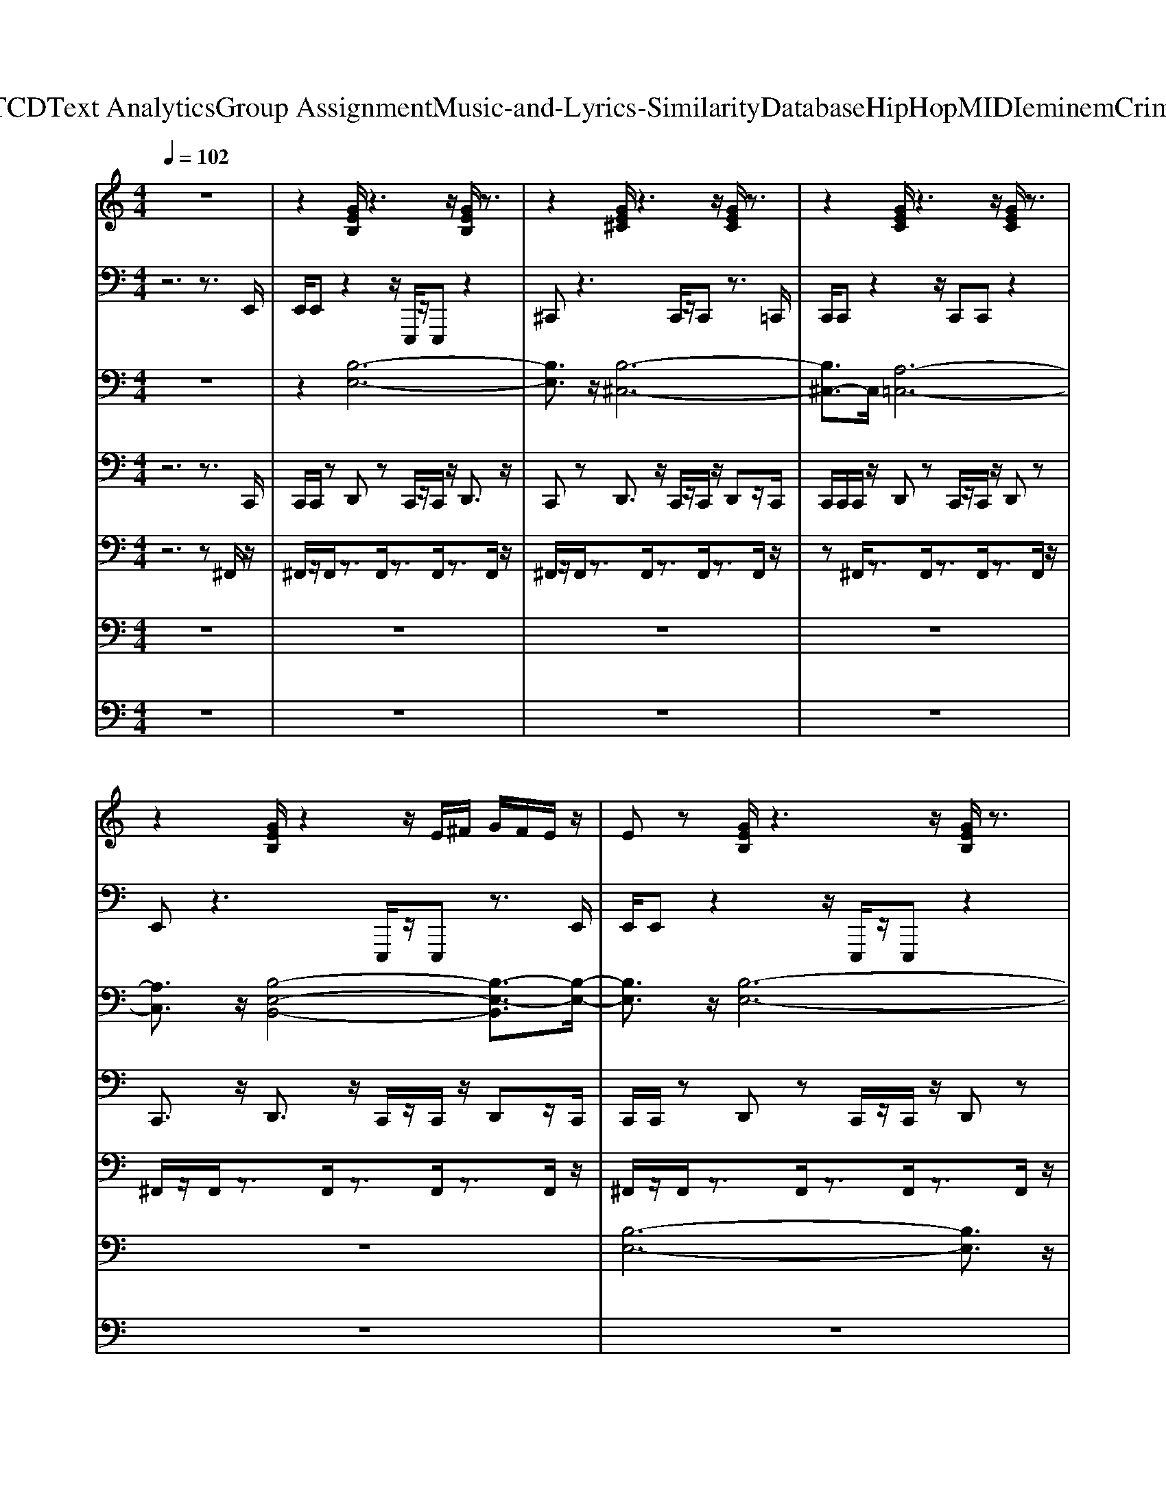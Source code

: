 X: 1
T: from D:\TCD\Text Analytics\Group Assignment\Music-and-Lyrics-Similarity\Database\HipHop\MIDI\eminem\Criminal.mid
M: 4/4
L: 1/8
Q:1/4=102
K:C % 0 sharps
V:1
%%MIDI program 1
z8| \
z2 [GEB,]/2z3z/2 [GEB,]/2z3/2| \
z2 [GE^C]/2z3z/2 [GEC]/2z3/2| \
z2 [GEC]/2z3z/2 [GEC]/2z3/2|
z2 [GEB,]/2z2z/2E/2^F/2 G/2F/2E/2z/2| \
Ez [GEB,]/2z3z/2 [GEB,]/2z3/2| \
z2 [GE^C]/2z3z/2 [GEC]/2z3/2| \
z2 [GEC]/2z3z/2 [GEC]/2z3/2|
z2 [GEB,]/2z2z/2E/2^F/2 G/2F/2E/2z/2| \
Ez [GEB,]/2z3z/2 [GEB,]/2z3/2| \
z2 [GE^C]/2z3z/2 [GEC]/2z3/2| \
z2 [GEC]/2z3z/2 [GEC]/2z3/2|
z2 [GEB,]/2z2z/2E/2^F/2 G/2F/2E/2z/2| \
Ez [GEB,]/2z3z/2 [GEB,]/2z3/2| \
z2 [GE^C]/2z3z/2 [GEC]/2z3/2| \
z2 [GEC]/2z3z/2 [GEC]/2z3/2|
z2 [GEB,]/2z2z/2E/2^F/2 G/2F/2E/2z/2| \
Ez [GEB,]/2z3z/2 [GEB,]/2z3/2| \
z2 [GE^C]/2z3z/2 [GEC]/2z3/2| \
z2 [GEC]/2z3z/2 [GEC]/2z3/2|
z2 [GEB,]/2z2z/2E/2^F/2 G/2F/2E/2z/2| \
Ez [GEB,]/2z3z/2 [GEB,]/2z3/2| \
z2 [GE^C]/2z3z/2 [GEC]/2z3/2| \
z2 [GEC]/2z3z/2 [GEC]/2z3/2|
z2 [GEB,]/2z2z/2E/2^F/2 G/2F/2E/2z/2| \
Ez [GEB,]/2z3z/2 [GEB,]/2z3/2| \
z2 [GE^C]/2z3z/2 [GEC]/2z3/2| \
z2 [GEC]/2z3z/2 [GEC]/2z3/2|
z2 [GEB,]/2z2z/2E/2^F/2 G/2F/2E/2z/2| \
Ez [GEB,]/2z3z/2 [GEB,]/2z3/2| \
z2 [GE^C]/2z3z/2 [GEC]/2z3/2| \
z2 [GEC]/2z3z/2 [GEC]/2z3/2|
z2 [GEB,]/2z2z/2E/2^F/2 G/2F/2E/2z/2| \
Ez [GEB,]/2z3z/2 [GEB,]/2z3/2| \
z2 [GE^C]/2z3z/2 [GEC]/2z3/2| \
z2 [GEC]/2z3z/2 [GEC]/2z3/2|
z2 [GEB,]/2z2z/2E/2^F/2 G/2F/2E/2z/2| \
[EE]z [GEB,]/2z3z/2 [GEB,]/2z3/2| \
z2 [GE^C]/2z3z/2 [GEC]/2z3/2| \
z2 [GEC]/2z3z/2 [GEC]/2z3/2|
z2 [GEB,]/2z2z/2E/2^F/2 G/2F/2E/2z/2| \
Ez [GEB,]/2z3z/2 [GEB,]/2z3/2| \
z2 [GE^C]/2z3z/2 [GEC]/2z3/2| \
z2 [GEC]/2z3z/2 [GEC]/2z3/2|
z2 [GEB,]/2z2z/2E/2^F/2 G/2F/2E/2z/2| \
Ez [GEB,]/2z3z/2 [GEB,]/2z3/2| \
z2 [GE^C]/2z3z/2 [GEC]/2z3/2| \
z2 [GEC]/2z3z/2 [GEC]/2z3/2|
z2 [GEB,]/2z2z/2E/2^F/2 G/2F/2E/2z/2| \
Ez [GEB,]/2z3z/2 [GEB,]/2z3/2| \
z2 [GE^C]/2z3z/2 [GEC]/2z3/2| \
z2 [GEC]/2z3z/2 [GEC]/2z3/2|
z2 [GEB,]/2z2z/2E/2^F/2 G/2F/2E/2z/2| \
Ez [GEB,]/2z3z/2 [GEB,]/2z3/2| \
z2 [GE^C]/2z3z/2 [GEC]/2z3/2| \
z2 [GEC]/2z3z/2 [GEC]/2z3/2|
z2 [GEB,]/2z2z/2E/2^F/2 G/2F/2E/2z/2| \
Ez [GEB,]/2z3z/2 [GEB,]/2z3/2| \
z2 [GE^C]/2z3z/2 [GEC]/2z3/2| \
z2 [GEC]/2z3z/2 [GEC]/2z3/2|
z2 [GEB,]/2z2z/2E/2^F/2 G/2F/2E/2z/2| \
Ez [GEB,]/2z3z/2 [GEB,]/2z3/2| \
z2 [GE^C]/2z3z/2 [GEC]/2z3/2| \
z2 [GEC]/2z3z/2 [GEC]/2z3/2|
z2 [GEB,]/2z2z/2E/2^F/2 G/2F/2E/2z/2| \
Ez [GEB,]/2z3z/2 [GEB,]/2z3/2| \
z2 [GE^C]/2z3z/2 [GEC]/2z3/2| \
z2 [GEC]/2z3z/2 [GEC]/2z3/2|
z2 [GEB,]/2z2z/2E/2^F/2 G/2F/2E/2z/2| \
Ez [GEB,]/2z3z/2 [GEB,]/2z3/2| \
z2 [GE^C]/2z3z/2 [GEC]/2z3/2| \
z2 [GEC]/2z3z/2 [GEC]/2z3/2|
z2 [GEB,]/2z2z/2E/2^F/2 G/2F/2E/2z/2| \
Ez [GEB,]/2z3z/2 [GEB,]/2z3/2| \
z2 [GE^C]/2z3z/2 [GEC]/2z3/2| \
z2 [GEC]/2z3z/2 [GEC]/2z3/2|
z2 [GEB,]/2z2z/2E/2^F/2 G/2F/2E/2z/2| \
z2 [GEB,]/2z3z/2 [GEB,]/2z3/2| \
z2 [GE^C]/2z3z/2 [GEC]/2z3/2| \
z2 [GEC]/2z3z/2 [GEC]/2z3/2|
z2 [GEB,]/2z2z/2E/2^F/2 G/2F/2E/2z/2| \
Ez [GEB,]/2z3z/2 [GEB,]/2z3/2| \
z2 [GE^C]/2z3z/2 [GEC]/2z3/2| \
z2 [GEC]/2z3z/2 [GEC]/2z3/2|
z2 [GEB,]/2z2z/2E/2^F/2 G/2F/2E/2z/2| \
z2 [GEB,]/2z3z/2 [GEB,]/2z3/2| \
z2 [GE^C]/2z3z/2 [GEC]/2z3/2| \
z2 [GEC]/2z3z/2 [GEC]/2z3/2|
z2 [GEB,]/2z2z/2E/2^F/2 G/2F/2E/2z/2| \
Ez [GEB,]/2z3z/2 [GEB,]/2z3/2| \
z2 [GE^C]/2z3z/2 [GEC]/2z3/2| \
z2 [GEC]/2z3z/2 [GEC]/2z3/2|
z2 [GEB,]/2z2z/2E/2^F/2 G/2F/2E/2
V:2
%%MIDI program 32
z6 z3/2E,,/2| \
E,,/2E,,z2z/2 E,,,/2z/2E,,, z2| \
^C,,z3 C,,/2z/2C,, z3/2=C,,/2| \
C,,/2C,,z2z/2 C,,C,, z2|
E,,z3 E,,,/2z/2E,,, z3/2E,,/2| \
E,,/2E,,z2z/2 E,,,/2z/2E,,, z2| \
^C,,z3 C,,/2z/2C,, z3/2=C,,/2| \
C,,/2C,,z2z/2 C,,C,, z2|
E,,z3 E,,,/2z/2E,,, z3/2E,,/2| \
E,,/2E,,z2z/2 E,,,/2z/2E,,, z2| \
^C,,z3 C,,/2z/2C,, z3/2=C,,/2| \
C,,/2C,,z2z/2 C,,C,, z2|
E,,z3 E,,,/2z/2E,,, z3/2E,,/2| \
E,,/2E,,z2z/2 E,,,/2z/2E,,, z2| \
^C,,z3 C,,/2z/2C,, z3/2=C,,/2| \
C,,/2C,,z2z/2 C,,C,, z2|
E,,z3 E,,,/2z/2E,,, z3/2E,,/2| \
E,,/2E,,z2z/2 E,,,/2z/2E,,, z2| \
^C,,z3 C,,/2z/2C,, z3/2=C,,/2| \
C,,/2C,,z2z/2 C,,C,, z2|
E,,z3 E,,,/2z/2E,,, z3/2E,,/2| \
E,,/2E,,z2z/2 E,,,/2z/2E,,, z2| \
^C,,z3 C,,/2z/2C,, z3/2=C,,/2| \
C,,/2C,,z2z/2 C,,C,, z2|
E,,z3 E,,,/2z/2E,,, z3/2E,,/2| \
E,,/2E,,z2z/2 E,,,/2z/2E,,, z2| \
^C,,z3 C,,/2z/2C,, z3/2=C,,/2| \
C,,/2C,,z2z/2 C,,C,, z2|
E,,z3 E,,,/2z/2E,,, z3/2E,,/2| \
E,,/2E,,z2z/2 E,,,/2z/2E,,, z2| \
^C,,z3 C,,/2z/2C,, z3/2=C,,/2| \
C,,/2C,,z2z/2 C,,C,, z2|
E,,z3 E,,,/2z/2E,,, z3/2E,,/2| \
E,,/2E,,z2z/2 E,,,/2z/2E,,, z2| \
^C,,z3 C,,/2z/2C,, z3/2=C,,/2| \
C,,/2C,,z2z/2 C,,C,, z2|
E,,z3 E,,,/2z/2E,,, z2| \
E,,/2E,,z2z/2 E,,,/2z/2E,,, z2| \
^C,,z3 C,,/2z/2C,, z3/2=C,,/2| \
C,,/2C,,z2z/2 C,,C,, z2|
E,,z3 E,,,/2z/2E,,, z3/2E,,/2| \
E,,/2E,,z2z/2 E,,,/2z/2E,,, z2| \
^C,,z3 C,,/2z/2C,, z3/2=C,,/2| \
C,,/2C,,z2z/2 C,,C,, z2|
E,,z3 E,,,/2z/2E,,, z3/2E,,/2| \
E,,/2E,,z2z/2 E,,,/2z/2E,,, z2| \
^C,,z3 C,,/2z/2C,, z3/2=C,,/2| \
C,,/2C,,z2z/2 C,,C,, z2|
E,,z3 E,,,/2z/2E,,, z3/2E,,/2| \
E,,/2E,,z2z/2 E,,,/2z/2E,,, z2| \
^C,,z3 C,,/2z/2C,, z3/2=C,,/2| \
C,,/2C,,z2z/2 C,,C,, z2|
E,,z3 E,,,/2z/2E,,, z3/2E,,/2| \
E,,/2E,,z2z/2 E,,,/2z/2E,,, z2| \
^C,,z3 C,,/2z/2C,, z3/2=C,,/2| \
C,,/2C,,z2z/2 C,,C,, z2|
E,,z3 E,,,/2z/2E,,, z3/2E,,/2| \
E,,/2E,,z2z/2 E,,,/2z/2E,,, z2| \
^C,,z3 C,,/2z/2C,, z3/2=C,,/2| \
C,,/2C,,z2z/2 C,,C,, z2|
E,,z3 E,,,/2z/2E,,, z3/2E,,/2| \
E,,/2E,,z2z/2 E,,,/2z/2E,,, z2| \
^C,,z3 C,,/2z/2C,, z3/2=C,,/2| \
C,,/2C,,z2z/2 C,,C,, z2|
E,,z3 E,,,/2z/2E,,, z3/2E,,/2| \
E,,/2E,,z2z/2 E,,,/2z/2E,,, z2| \
^C,,z3 C,,/2z/2C,, z3/2=C,,/2| \
C,,/2C,,z2z/2 C,,C,, z2|
E,,z3 E,,,/2z/2E,,, z3/2E,,/2| \
E,,/2E,,z2z/2 E,,,/2z/2E,,, z2| \
^C,,z3 C,,/2z/2C,, z3/2=C,,/2| \
C,,/2C,,z2z/2 C,,C,, z2|
E,,z3 E,,,/2z/2E,,, z3/2E,,/2| \
E,,/2E,,z2z/2 E,,,/2z/2E,,, z2| \
^C,,z3 C,,/2z/2C,, z3/2=C,,/2| \
C,,/2C,,z2z/2 C,,C,, z2|
E,,z3 E,,,/2z/2E,,, z3/2E,,/2| \
E,,/2E,,z2z/2 E,,,/2z/2E,,, z2| \
^C,,z3 C,,/2z/2C,, z3/2=C,,/2| \
C,,/2C,,z2z/2 C,,C,, z2|
E,,z3 E,,,/2z/2E,,, z3/2E,,/2| \
E,,/2E,,z2z/2 E,,,/2z/2E,,, z2| \
^C,,z3 C,,/2z/2C,, z3/2=C,,/2| \
C,,/2C,,z2z/2 C,,C,, z2|
E,,z3 E,,,/2z/2E,,, z3/2E,,/2| \
E,,/2E,,z2z/2 E,,,/2z/2E,,, z2| \
^C,,z3 C,,/2z/2C,, z3/2=C,,/2| \
C,,/2C,,z2z/2 C,,C,, z2|
E,,z3 E,,,/2z/2E,,, z3/2E,,/2| \
E,,/2E,,z2z/2 E,,,/2z/2E,,, z2| \
^C,,z3 C,,/2z/2C,, z3/2=C,,/2| \
C,,/2C,,z2z/2 C,,C,, z2|
E,,z3 E,,,/2z/2E,,, 
V:3
%%MIDI program 6
z8| \
z2 [B,-E,-]6| \
[B,E,]3/2z/2 [B,-^C,-]6| \
[B,^C,-]3/2C,/2 [A,-=C,-]6|
[A,C,]3/2z/2 [B,-E,-B,,-]4 [B,-E,-B,,]3/2[B,-E,-]/2| \
[B,E,]3/2z/2 [B,-E,-]6| \
[B,E,]3/2z/2 [B,-^C,-]6| \
[B,^C,-]3/2C,/2 [A,-=C,-]6|
[A,C,]3/2z/2 [B,-E,-B,,-]4 [B,-E,-B,,]3/2[B,-E,-]/2| \
[B,E,]3/2z6z/2| \
z8| \
z8|
z8| \
z8| \
z8| \
z8|
z8| \
z8| \
z8| \
z8|
z8| \
z8| \
z8| \
z8|
z8| \
z8| \
z8| \
z8|
z8| \
z2 [B,-E,-]6| \
[B,E,]3/2z/2 [B,-^C,-]6| \
[B,^C,-]3/2C,/2 [A,-=C,-]6|
[A,C,]3/2z/2 [B,-E,-B,,-]4 [B,-E,-B,,]3/2[B,-E,-]/2| \
[B,E,]3/2z/2 [B,-E,-]6| \
[B,E,]3/2z/2 [B,-^C,-]6| \
[B,^C,-]3/2C,/2 [A,-=C,-]6|
[A,C,]3/2z/2 [B,-E,-B,,-]4 [B,-E,-B,,]3/2[B,-E,-]/2| \
[B,E,]3/2z6z/2| \
z8| \
z8|
z8| \
z8| \
z8| \
z8|
z8| \
z8| \
z8| \
z8|
z8| \
z8| \
z8| \
z8|
z8| \
z8| \
z8| \
z8|
z8| \
z8| \
z8| \
z8|
z8| \
z8| \
z8| \
z8|
z8| \
z8| \
z8| \
z8|
z8| \
z8| \
z8| \
z8|
z8| \
z8| \
z8| \
z8|
z8| \
z2 [B,-E,-]6| \
[B,E,]3/2z/2 [B,-^C,-]6| \
[B,^C,-]3/2C,/2 [A,-=C,-]6|
[A,C,]3/2z/2 [B,-E,-B,,-]4 [B,-E,-B,,]3/2[B,-E,-]/2| \
[B,E,]3/2z/2 [B,-E,-]6| \
[B,E,]3/2z/2 [B,-^C,-]6| \
[B,^C,-]3/2C,/2 [A,-=C,-]6|
[A,C,]3/2z/2 [B,-E,-B,,-]4 [B,-E,-B,,]3/2[B,-E,-]/2| \
[B,E,]3/2z/2 [B,-E,-]6| \
[B,E,]3/2z/2 [B,-^C,-]6| \
[B,^C,-]3/2C,/2 [A,-=C,-]6|
[A,C,]3/2z/2 [B,-E,-B,,-]4 [B,-E,-B,,]3/2[B,-E,-]/2| \
[B,E,]3/2z/2 [B,-E,-]6| \
[B,E,]3/2z/2 [B,-^C,-]6| \
[B,^C,-]3/2C,/2 [A,-=C,-]6|
[A,C,]3/2z/2 [B,-E,-B,,-]4 [B,-E,-B,,]3/2
V:4
%%MIDI channel 10
z6 z3/2C,,/2| \
C,,/2C,,/2z D,,z C,,/2z/2C,,/2z/2 D,,3/2z/2| \
C,,z D,,3/2z/2 C,,/2z/2C,,/2z/2 D,,z/2C,,/2| \
C,,/2C,,/2C,,/2z/2 D,,z C,,/2z/2C,,/2z/2 D,,z|
C,,3/2z/2 D,,3/2z/2 C,,/2z/2C,,/2z/2 D,,z/2C,,/2| \
C,,/2C,,/2z D,,z C,,/2z/2C,,/2z/2 D,,z| \
C,,3/2z/2 D,,3/2z/2 C,,/2z/2C,,/2z/2 D,,z/2C,,/2| \
C,,<C,, D,,z C,,/2z/2C,, D,,z|
C,,z D,,3/2z/2 C,,/2z/2C,,/2z/2 D,,/2zC,,/2| \
C,,/2C,,/2z D,,z C,,/2z/2C,,/2z/2 D,,3/2z/2| \
C,,z D,,3/2z/2 C,,/2z/2C,,/2z/2 D,,z/2C,,/2| \
C,,/2C,,/2C,,/2z/2 D,,z C,,/2z/2C,,/2z/2 D,,z|
C,,3/2z/2 D,,3/2z/2 C,,/2z/2C,,/2z/2 D,,z/2C,,/2| \
C,,/2C,,/2z D,,z C,,/2z/2C,,/2z/2 D,,z| \
C,,3/2z/2 D,,3/2z/2 C,,/2z/2C,,/2z/2 D,,z/2C,,/2| \
C,,<C,, D,,z C,,/2z/2C,, D,,z|
C,,z D,,3/2z/2 C,,/2z/2C,,/2z/2 D,,/2zC,,/2| \
C,,/2C,,/2z D,,z C,,/2z/2C,,/2z/2 D,,3/2z/2| \
C,,z D,,3/2z/2 C,,/2z/2C,,/2z/2 D,,z/2C,,/2| \
C,,/2C,,/2C,,/2z/2 D,,z C,,/2z/2C,,/2z/2 D,,z|
C,,3/2z/2 D,,3/2z/2 C,,/2z/2C,,/2z/2 D,,z/2C,,/2| \
C,,/2C,,/2z D,,z C,,/2z/2C,,/2z/2 D,,z| \
C,,3/2z/2 D,,3/2z/2 C,,/2z/2C,,/2z/2 D,,z/2C,,/2| \
C,,<C,, D,,z C,,/2z/2C,, D,,z|
C,,z D,,3/2z/2 C,,/2z/2C,,/2z/2 D,,/2zC,,/2| \
C,,/2C,,/2z D,,z C,,/2z/2C,,/2z/2 D,,3/2z/2| \
C,,z D,,3/2z/2 C,,/2z/2C,,/2z/2 D,,z/2C,,/2| \
C,,/2C,,/2C,,/2z/2 D,,z C,,/2z/2C,,/2z/2 D,,z|
C,,3/2z/2 D,,3/2z/2 C,,/2z/2C,,/2z/2 D,,z/2[C,,C,,]/2| \
C,,/2C,,/2z D,,z C,,/2z/2C,,/2z/2 D,,3/2z/2| \
C,,z D,,3/2z/2 C,,/2z/2C,,/2z/2 D,,z/2C,,/2| \
C,,/2C,,/2C,,/2z/2 D,,z C,,/2z/2C,,/2z/2 D,,z|
C,,3/2z/2 D,,3/2z/2 C,,/2z/2C,,/2z/2 D,,z/2C,,/2| \
C,,/2C,,/2z D,,z C,,/2z/2C,,/2z/2 D,,z| \
C,,3/2z/2 D,,3/2z/2 C,,/2z/2C,,/2z/2 D,,z/2C,,/2| \
C,,<C,, D,,z C,,/2z/2C,, D,,z|
C,,z D,,3/2z/2 C,,/2z/2C,,/2z/2 D,,/2z3/2| \
C,,/2C,,/2z D,,z C,,/2z/2C,,/2z/2 D,,z| \
C,,3/2z/2 D,,3/2z/2 C,,/2z/2C,,/2z/2 D,,z/2C,,/2| \
C,,<C,, D,,z C,,/2z/2C,, D,,z|
C,,z D,,3/2z/2 C,,/2z/2C,,/2z/2 D,,/2zC,,/2| \
C,,/2C,,/2z D,,z C,,/2z/2C,,/2z/2 D,,3/2z/2| \
C,,z D,,3/2z/2 C,,/2z/2C,,/2z/2 D,,z/2C,,/2| \
C,,/2C,,/2C,,/2z/2 D,,z C,,/2z/2C,,/2z/2 D,,z|
C,,3/2z/2 D,,3/2z/2 C,,/2z/2C,,/2z/2 D,,z/2[C,,C,,]/2| \
C,,/2C,,/2z D,,z C,,/2z/2C,,/2z/2 D,,z| \
C,,3/2z/2 D,,3/2z/2 C,,/2z/2C,,/2z/2 D,,z/2C,,/2| \
C,,<C,, D,,z C,,/2z/2C,, D,,z|
C,,z D,,3/2z/2 C,,/2z/2C,,/2z/2 D,,/2zC,,/2| \
C,,/2C,,/2z D,,z C,,/2z/2C,,/2z/2 D,,3/2z/2| \
C,,z D,,3/2z/2 C,,/2z/2C,,/2z/2 D,,z/2C,,/2| \
C,,/2C,,/2C,,/2z/2 D,,z C,,/2z/2C,,/2z/2 D,,z|
C,,3/2z/2 D,,3/2z/2 C,,/2z/2C,,/2z/2 D,,z/2[C,,C,,]/2| \
C,,/2C,,/2z D,,z C,,/2z/2C,,/2z/2 D,,z| \
C,,3/2z/2 D,,3/2z/2 C,,/2z/2C,,/2z/2 D,,z/2C,,/2| \
C,,<C,, D,,z C,,/2z/2C,, D,,z|
C,,z D,,3/2z/2 C,,/2z/2C,,/2z/2 D,,/2zC,,/2| \
C,,/2C,,/2z D,,z C,,/2z/2C,,/2z/2 D,,3/2z/2| \
C,,z D,,3/2z/2 C,,/2z/2C,,/2z/2 D,,z/2C,,/2| \
C,,/2C,,/2C,,/2z/2 D,,z C,,/2z/2C,,/2z/2 D,,z|
C,,3/2z/2 D,,3/2z/2 C,,/2z/2C,,/2z/2 D,,z/2[C,,C,,]/2| \
C,,/2C,,/2z D,,z C,,/2z/2C,,/2z/2 D,,3/2z/2| \
C,,z D,,3/2z/2 C,,/2z/2C,,/2z/2 D,,z/2C,,/2| \
C,,/2C,,/2C,,/2z/2 D,,z C,,/2z/2C,,/2z/2 D,,z|
C,,3/2z/2 D,,3/2z/2 C,,/2z/2C,,/2z/2 D,,z/2[C,,C,,]/2| \
C,,/2C,,/2z D,,z C,,/2z/2C,,/2z/2 D,,z| \
C,,3/2z/2 D,,3/2z/2 C,,/2z/2C,,/2z/2 D,,z/2C,,/2| \
C,,<C,, D,,z C,,/2z/2C,, D,,z|
C,,z D,,3/2z/2 C,,/2z/2C,,/2z/2 D,,/2zC,,/2| \
C,,/2C,,/2z D,,z C,,/2z/2C,,/2z/2 D,,3/2z/2| \
C,,z D,,3/2z/2 C,,/2z/2C,,/2z/2 D,,z/2C,,/2| \
C,,/2C,,/2C,,/2z/2 D,,z C,,/2z/2C,,/2z/2 D,,z|
C,,3/2z/2 D,,3/2z/2 C,,/2z/2C,,/2z/2 D,,z/2[C,,C,,]/2| \
C,,/2C,,/2z D,,z C,,/2z/2C,,/2z/2 D,,z| \
C,,3/2z/2 D,,3/2z/2 C,,/2z/2C,,/2z/2 D,,z/2C,,/2| \
C,,<C,, D,,z C,,/2z/2C,, D,,z|
C,,z D,,3/2z/2 C,,/2z/2C,,/2z/2 D,,/2zC,,/2| \
C,,/2C,,/2z D,,z C,,/2z/2C,,/2z/2 D,,3/2z/2| \
C,,z D,,3/2z/2 C,,/2z/2C,,/2z/2 D,,z/2C,,/2| \
C,,/2C,,/2C,,/2z/2 D,,z C,,/2z/2C,,/2z/2 D,,z|
C,,3/2z/2 D,,3/2z/2 C,,/2z/2C,,/2z/2 D,,z/2C,,/2| \
C,,/2C,,/2z D,,z C,,/2z/2C,,/2z/2 D,,z| \
C,,3/2z/2 D,,3/2z/2 C,,/2z/2C,,/2z/2 D,,z/2C,,/2| \
C,,<C,, D,,z C,,/2z/2C,, D,,z|
C,,z D,,3/2z/2 C,,/2z/2C,,/2z/2 D,,/2zC,,/2| \
C,,/2C,,/2z D,,z C,,/2z/2C,,/2z/2 D,,3/2z/2| \
C,,z D,,3/2z/2 C,,/2z/2C,,/2z/2 D,,z/2C,,/2| \
C,,/2C,,/2C,,/2z/2 D,,z C,,/2z/2C,,/2z/2 D,,z|
C,,3/2z/2 D,,3/2z/2 C,,/2z/2C,,/2z/2 D,,z/2C,,/2| \
C,,/2C,,/2z D,,z C,,/2z/2C,,/2z/2 D,,z| \
C,,3/2z/2 D,,3/2z/2 C,,/2z/2C,,/2z/2 D,,z/2C,,/2| \
C,,<C,, D,,z C,,/2z/2C,, D,,z|
C,,z D,,3/2z/2 C,,/2z/2C,,/2z/2 D,,/2
V:5
%%MIDI channel 10
z6 z^F,,/2z/2| \
^F,,/2z/2F,,/2z3/2F,,/2z3/2F,,/2z3/2F,,/2z/2| \
^F,,/2z/2F,,/2z3/2F,,/2z3/2F,,/2z3/2F,,/2z/2| \
z^F,,/2z3/2F,,/2z3/2F,,/2z3/2F,,/2z/2|
^F,,/2z/2F,,/2z3/2F,,/2z3/2F,,/2z3/2F,,/2z/2| \
^F,,/2z/2F,,/2z3/2F,,/2z3/2F,,/2z3/2F,,/2z/2| \
^F,,/2z/2F,,/2z3/2F,,/2z3/2F,,/2z3/2F,,/2z/2| \
z^F,,/2z3/2F,,/2z3/2F,,/2z3/2F,,/2z/2|
^F,,/2z/2F,,/2z3/2F,,/2z3/2F,,/2z3/2F,,/2z/2| \
^F,,/2z/2F,,/2z3/2F,,/2z3/2F,,/2z3/2F,,/2z/2| \
^F,,/2z/2F,,/2z3/2F,,/2z3/2F,,/2z3/2F,,/2z/2| \
z^F,,/2z3/2F,,/2z3/2F,,/2z3/2F,,/2z/2|
^F,,/2z/2F,,/2z3/2F,,/2z3/2F,,/2z3/2F,,/2z/2| \
^F,,/2z/2F,,/2z3/2F,,/2z3/2F,,/2z3/2F,,/2z/2| \
^F,,/2z/2F,,/2z3/2F,,/2z3/2F,,/2z3/2F,,/2z/2| \
z^F,,/2z3/2F,,/2z3/2F,,/2z3/2F,,/2z/2|
^F,,/2z/2F,,/2z3/2F,,/2z3/2F,,/2z3/2F,,/2z/2| \
^F,,/2z/2F,,/2z3/2F,,/2z3/2F,,/2z3/2F,,/2z/2| \
^F,,/2z/2F,,/2z3/2F,,/2z3/2F,,/2z3/2F,,/2z/2| \
z^F,,/2z3/2F,,/2z3/2F,,/2z3/2F,,/2z/2|
^F,,/2z/2F,,/2z3/2F,,/2z3/2F,,/2z3/2F,,/2z/2| \
^F,,/2z/2F,,/2z3/2F,,/2z3/2F,,/2z3/2F,,/2z/2| \
^F,,/2z/2F,,/2z3/2F,,/2z3/2F,,/2z3/2F,,/2z/2| \
z^F,,/2z3/2F,,/2z3/2F,,/2z3/2F,,/2z/2|
^F,,/2z/2F,,/2z3/2F,,/2z3/2F,,/2z3/2F,,/2z/2| \
^F,,/2z/2F,,/2z3/2F,,/2z3/2F,,/2z3/2F,,/2z/2| \
^F,,/2z/2F,,/2z3/2F,,/2z3/2F,,/2z3/2F,,/2z/2| \
z^F,,/2z3/2F,,/2z3/2F,,/2z3/2F,,/2z/2|
^F,,/2z/2F,,/2z3/2F,,/2z3/2F,,/2z3/2F,,/2z/2| \
^F,,/2z/2F,,/2z3/2F,,/2z3/2F,,/2z3/2F,,/2z/2| \
^F,,/2z/2F,,/2z3/2F,,/2z3/2F,,/2z3/2F,,/2z/2| \
z^F,,/2z3/2F,,/2z3/2F,,/2z3/2F,,/2z/2|
^F,,/2z/2F,,/2z3/2F,,/2z3/2F,,/2z3/2F,,/2z/2| \
^F,,/2z/2F,,/2z3/2F,,/2z3/2F,,/2z3/2F,,/2z/2| \
^F,,/2z/2F,,/2z3/2F,,/2z3/2F,,/2z3/2F,,/2z/2| \
z^F,,/2z3/2F,,/2z3/2F,,/2z3/2F,,/2z/2|
^F,,/2z/2F,,/2z3/2F,,/2z3/2F,,/2z2z/2| \
^F,,/2z/2F,,/2z3/2F,,/2z3/2F,,/2z3/2F,,/2z/2| \
^F,,/2z/2F,,/2z3/2F,,/2z3/2F,,/2z3/2F,,/2z/2| \
z^F,,/2z3/2F,,/2z3/2F,,/2z3/2F,,/2z/2|
^F,,/2z/2F,,/2z3/2F,,/2z3/2F,,/2z3/2F,,/2z/2| \
^F,,/2z/2F,,/2z3/2F,,/2z3/2F,,/2z3/2F,,/2z/2| \
^F,,/2z/2F,,/2z3/2F,,/2z3/2F,,/2z3/2F,,/2z/2| \
z^F,,/2z3/2F,,/2z3/2F,,/2z3/2F,,/2z/2|
^F,,/2z/2F,,/2z3/2F,,/2z3/2F,,/2z3/2F,,/2z/2| \
^F,,/2z/2F,,/2z3/2F,,/2z3/2F,,/2z3/2F,,/2z/2| \
^F,,/2z/2F,,/2z3/2F,,/2z3/2F,,/2z3/2F,,/2z/2| \
z^F,,/2z3/2F,,/2z3/2F,,/2z3/2F,,/2z/2|
^F,,/2z/2F,,/2z3/2F,,/2z3/2F,,/2z3/2F,,/2z/2| \
^F,,/2z/2F,,/2z3/2F,,/2z3/2F,,/2z3/2F,,/2z/2| \
^F,,/2z/2F,,/2z3/2F,,/2z3/2F,,/2z3/2F,,/2z/2| \
z^F,,/2z3/2F,,/2z3/2F,,/2z3/2F,,/2z/2|
^F,,/2z/2F,,/2z3/2F,,/2z3/2F,,/2z3/2F,,/2z/2| \
^F,,/2z/2F,,/2z3/2F,,/2z3/2F,,/2z3/2F,,/2z/2| \
^F,,/2z/2F,,/2z3/2F,,/2z3/2F,,/2z3/2F,,/2z/2| \
z^F,,/2z3/2F,,/2z3/2F,,/2z3/2F,,/2z/2|
^F,,/2z/2F,,/2z3/2F,,/2z3/2F,,/2z3/2F,,/2z/2| \
^F,,/2z/2F,,/2z3/2F,,/2z3/2F,,/2z3/2F,,/2z/2| \
^F,,/2z/2F,,/2z3/2F,,/2z3/2F,,/2z3/2F,,/2z/2| \
z^F,,/2z3/2F,,/2z3/2F,,/2z3/2F,,/2z/2|
^F,,/2z/2F,,/2z3/2F,,/2z3/2F,,/2z3/2F,,/2z/2| \
^F,,/2z/2F,,/2z3/2F,,/2z3/2F,,/2z3/2F,,/2z/2| \
^F,,/2z/2F,,/2z3/2F,,/2z3/2F,,/2z3/2F,,/2z/2| \
z^F,,/2z3/2F,,/2z3/2F,,/2z3/2F,,/2z/2|
^F,,/2z/2F,,/2z3/2F,,/2z3/2F,,/2z3/2F,,/2z/2| \
^F,,/2z/2F,,/2z3/2F,,/2z3/2F,,/2z3/2F,,/2z/2| \
^F,,/2z/2F,,/2z3/2F,,/2z3/2F,,/2z3/2F,,/2z/2| \
z^F,,/2z3/2F,,/2z3/2F,,/2z3/2F,,/2z/2|
^F,,/2z/2F,,/2z3/2F,,/2z3/2F,,/2z3/2F,,/2z/2| \
^F,,/2z/2F,,/2z3/2F,,/2z3/2F,,/2z3/2F,,/2z/2| \
^F,,/2z/2F,,/2z3/2F,,/2z3/2F,,/2z3/2F,,/2z/2| \
z^F,,/2z3/2F,,/2z3/2F,,/2z3/2F,,/2z/2|
^F,,/2z/2F,,/2z3/2F,,/2z3/2F,,/2z3/2F,,/2z/2| \
^F,,/2z/2F,,/2z3/2F,,/2z3/2F,,/2z3/2F,,/2z/2| \
^F,,/2z/2F,,/2z3/2F,,/2z3/2F,,/2z3/2F,,/2z/2| \
z^F,,/2z3/2F,,/2z3/2F,,/2z3/2F,,/2z/2|
^F,,/2z/2F,,/2z3/2F,,/2z3/2F,,/2z3/2F,,/2z/2| \
^F,,/2z/2F,,/2z3/2F,,/2z3/2F,,/2z3/2F,,/2z/2| \
^F,,/2z/2F,,/2z3/2F,,/2z3/2F,,/2z3/2F,,/2z/2| \
z^F,,/2z3/2F,,/2z3/2F,,/2z3/2F,,/2z/2|
^F,,/2z/2F,,/2z3/2F,,/2z3/2F,,/2z3/2F,,/2z/2| \
^F,,/2z/2F,,/2z3/2F,,/2z3/2F,,/2z3/2F,,/2z/2| \
^F,,/2z/2F,,/2z3/2F,,/2z3/2F,,/2z3/2F,,/2z/2| \
z^F,,/2z3/2F,,/2z3/2F,,/2z3/2F,,/2z/2|
^F,,/2z/2F,,/2z3/2F,,/2z3/2F,,/2z3/2F,,/2z/2| \
^F,,/2z/2F,,/2z3/2F,,/2z3/2F,,/2z3/2F,,/2z/2| \
^F,,/2z/2F,,/2z3/2F,,/2z3/2F,,/2z3/2F,,/2z/2| \
z^F,,/2z3/2F,,/2z3/2F,,/2z3/2F,,/2z/2|
^F,,/2z/2F,,/2z3/2F,,/2z3/2F,,/2z3/2F,,/2z/2| \
^F,,/2z/2F,,/2z3/2F,,/2z3/2F,,/2z3/2F,,/2z/2| \
^F,,/2z/2F,,/2z3/2F,,/2z3/2F,,/2z3/2F,,/2z/2| \
z^F,,/2z3/2F,,/2z3/2F,,/2z3/2F,,/2z/2|
^F,,/2z/2F,,/2z3/2F,,/2z3/2F,,/2z3/2F,,/2
V:6
%%MIDI program 53
z8| \
z8| \
z8| \
z8|
z8| \
[B,-E,-]6 [B,E,]3/2z/2| \
[B,^C,]8| \
[A,C,]8|
[B,-E,-]6 [B,E,]3/2z/2| \
z8| \
z8| \
z8|
z8| \
z8| \
z8| \
z8|
z8| \
z8| \
z8| \
z8|
z8| \
z8| \
z8| \
z8|
z8| \
z8| \
z8| \
z8|
z8| \
[B,-E,-]6 [B,E,]3/2z/2| \
[B,^C,]8| \
[A,C,]8|
[B,-E,-]6 [B,E,]3/2z/2| \
[B,-E,-]6 [B,E,]3/2z/2| \
[B,^C,]8| \
[A,C,]8|
[B,-E,-]6 [B,E,]3/2z/2| \
z8| \
z8| \
z8|
z8| \
z8| \
z8| \
z8|
z8| \
z8| \
z8| \
z8|
z8| \
z8| \
z8| \
z8|
z8| \
z8| \
z8| \
z8|
z8| \
z8| \
z8| \
z8|
z8| \
z8| \
z8| \
z8|
z8| \
z8| \
z8| \
z8|
z8| \
z8| \
z8| \
z8|
z8| \
z8| \
z8| \
z8|
z8| \
z8| \
z8| \
z8|
z8| \
z8| \
z8| \
z8|
z8| \
[B,-E,-]6 [B,E,]3/2z/2| \
[B,^C,]8| \
[A,C,]8|
[B,-E,-]6 [B,E,]3/2z/2| \
[B,-E,-]6 [B,E,]3/2z/2| \
[B,^C,]8| \
[A,C,]8|
[B,-E,-]6 [B,E,]3/2
V:7
%%MIDI program 127
z8| \
z8| \
z8| \
z8|
z8| \
z8| \
z8| \
z8|
z8| \
z8| \
z8| \
z8|
z8| \
z8| \
z8| \
z8|
z8| \
z8| \
z8| \
z8|
z8| \
z8| \
z8| \
z8|
z8| \
z8| \
z8| \
z8|
z8| \
z8| \
z8| \
z8|
z8| \
z8| \
z8| \
z8|
z8| \
z8| \
z8| \
z8|
z8| \
z8| \
z8| \
z8|
z8| \
z8| \
z8| \
z8|
z8| \
z8| \
z8| \
z8|
z8| \
z8| \
z8| \
z8|
z8| \
z8| \
z8| \
z8|
z8| \
z8| \
z8| \
z8|
z8| \
z8| \
z8| \
z8|
z8| \
z8| \
z8| \
z8|
z8| \
z8| \
z8| \
z8|
z8| \
z8| \
z8| \
z8|
z8| \
z8| \
z8| \
z8|
z8| \
z8| \
z8| \
z8|
z8| \
z8| \
z8| \
z8|
z8| \
C,,,/2z3/2 C,6|

